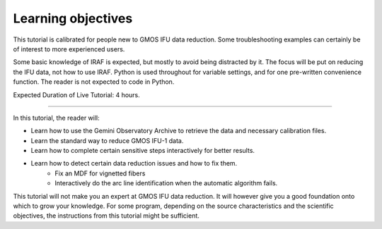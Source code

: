 .. objectives.rst

.. _objectives:

*******************
Learning objectives
*******************
.. image:: _graphics/unextracted.png
   :scale: 40%
   :align: right

This tutorial is calibrated for people new to GMOS IFU data reduction.
Some troubleshooting examples can certainly be of interest to more
experienced users.

Some basic knowledge of IRAF is expected, but mostly to avoid being distracted
by it. The focus will be put on reducing the IFU data, not how to use IRAF.
Python is used throughout for variable settings, and for one pre-written
convenience function.  The reader is not expected to code in Python.

Expected Duration of Live Tutorial:  4 hours.

----

.. image:: _graphics/finalcube_whitelight.png
   :scale: 60%
   :align: right

In this tutorial, the reader will:

* Learn how to use the Gemini Observatory Archive to retrieve the data and
  necessary calibration files.
* Learn the standard way to reduce GMOS IFU-1 data.
* Learn how to complete certain sensitive steps interactively for better
  results.
* Learn how to detect certain data reduction issues and how to fix them.
    * Fix an MDF for vignetted fibers
    * Interactively do the arc line identification when the automatic algorithm fails.


This tutorial will not make you an expert at GMOS IFU data reduction.  It will
however give you a good foundation onto which to grow your knowledge.  For some
program, depending on the source characteristics and the scientific objectives,
the instructions from this tutorial might be sufficient.

